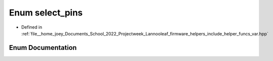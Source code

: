 .. _exhale_enum_helper__funcs__var_8hpp_1a1370e631e81a2ba676493f9cc5333499:

Enum select_pins
================

- Defined in :ref:`file__home_joey_Documents_School_2022_Projectweek_Lannooleaf_firmware_helpers_include_helper_funcs_var.hpp`


Enum Documentation
------------------


.. doxygenenum:: Lannooleaf::select_pins
   :project: Lannooleaf firmware